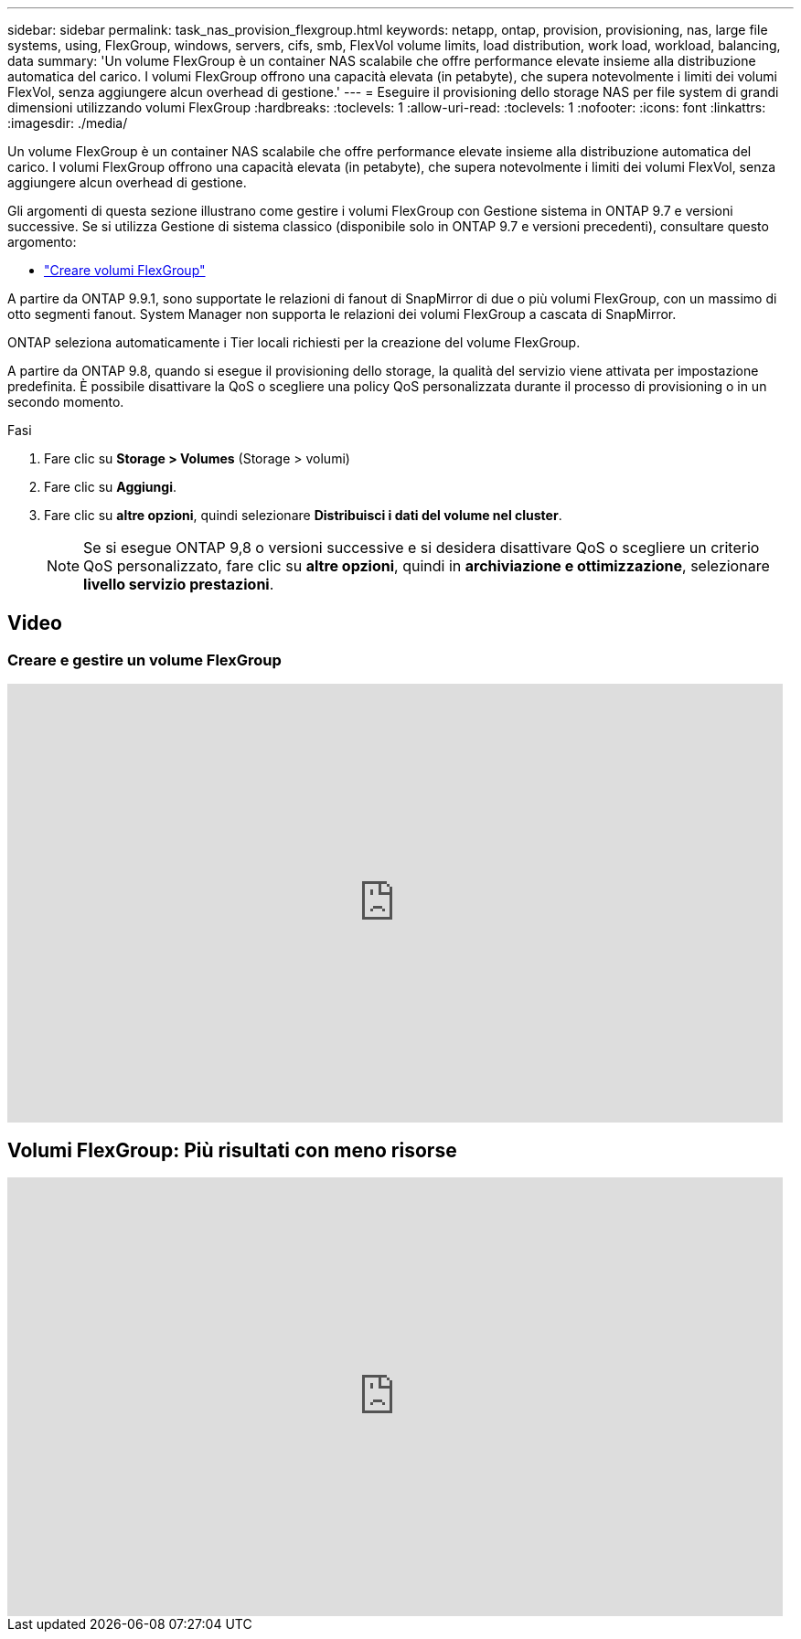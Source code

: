 ---
sidebar: sidebar 
permalink: task_nas_provision_flexgroup.html 
keywords: netapp, ontap, provision, provisioning, nas, large file systems, using, FlexGroup, windows, servers, cifs, smb, FlexVol volume limits, load distribution, work load, workload, balancing, data 
summary: 'Un volume FlexGroup è un container NAS scalabile che offre performance elevate insieme alla distribuzione automatica del carico. I volumi FlexGroup offrono una capacità elevata (in petabyte), che supera notevolmente i limiti dei volumi FlexVol, senza aggiungere alcun overhead di gestione.' 
---
= Eseguire il provisioning dello storage NAS per file system di grandi dimensioni utilizzando volumi FlexGroup
:hardbreaks:
:toclevels: 1
:allow-uri-read: 
:toclevels: 1
:nofooter: 
:icons: font
:linkattrs: 
:imagesdir: ./media/


[role="lead"]
Un volume FlexGroup è un container NAS scalabile che offre performance elevate insieme alla distribuzione automatica del carico. I volumi FlexGroup offrono una capacità elevata (in petabyte), che supera notevolmente i limiti dei volumi FlexVol, senza aggiungere alcun overhead di gestione.

Gli argomenti di questa sezione illustrano come gestire i volumi FlexGroup con Gestione sistema in ONTAP 9.7 e versioni successive. Se si utilizza Gestione di sistema classico (disponibile solo in ONTAP 9.7 e versioni precedenti), consultare questo argomento:

* https://docs.netapp.com/us-en/ontap-sm-classic/online-help-96-97/task_creating_flexgroup_volumes.html["Creare volumi FlexGroup"^]


A partire da ONTAP 9.9.1, sono supportate le relazioni di fanout di SnapMirror di due o più volumi FlexGroup, con un massimo di otto segmenti fanout. System Manager non supporta le relazioni dei volumi FlexGroup a cascata di SnapMirror.

ONTAP seleziona automaticamente i Tier locali richiesti per la creazione del volume FlexGroup.

A partire da ONTAP 9.8, quando si esegue il provisioning dello storage, la qualità del servizio viene attivata per impostazione predefinita. È possibile disattivare la QoS o scegliere una policy QoS personalizzata durante il processo di provisioning o in un secondo momento.

.Fasi
. Fare clic su *Storage > Volumes* (Storage > volumi)
. Fare clic su *Aggiungi*.
. Fare clic su *altre opzioni*, quindi selezionare *Distribuisci i dati del volume nel cluster*.
+

NOTE: Se si esegue ONTAP 9,8 o versioni successive e si desidera disattivare QoS o scegliere un criterio QoS personalizzato, fare clic su *altre opzioni*, quindi in *archiviazione e ottimizzazione*, selezionare *livello servizio prestazioni*.





== Video



=== Creare e gestire un volume FlexGroup

video::gB-yF1UTv2I[youtube,width=848,height=480]


== Volumi FlexGroup: Più risultati con meno risorse

video::0B4nlChf0b4[youtube,width=848,height=480]